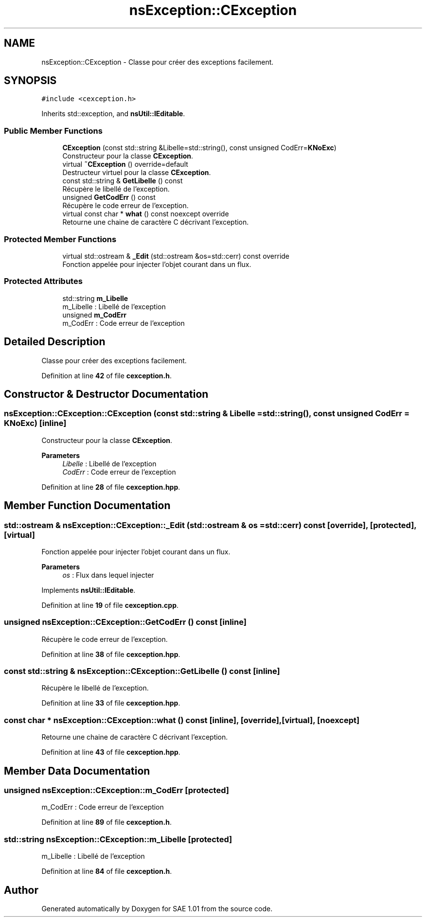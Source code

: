 .TH "nsException::CException" 3 "Fri Jan 10 2025" "SAE 1.01" \" -*- nroff -*-
.ad l
.nh
.SH NAME
nsException::CException \- Classe pour créer des exceptions facilement\&.  

.SH SYNOPSIS
.br
.PP
.PP
\fC#include <cexception\&.h>\fP
.PP
Inherits std::exception, and \fBnsUtil::IEditable\fP\&.
.SS "Public Member Functions"

.in +1c
.ti -1c
.RI "\fBCException\fP (const std::string &Libelle=std::string(), const unsigned CodErr=\fBKNoExc\fP)"
.br
.RI "Constructeur pour la classe \fBCException\fP\&. "
.ti -1c
.RI "virtual \fB~CException\fP () override=default"
.br
.RI "Destructeur virtuel pour la classe \fBCException\fP\&. "
.ti -1c
.RI "const std::string & \fBGetLibelle\fP () const"
.br
.RI "Récupère le libellé de l'exception\&. "
.ti -1c
.RI "unsigned \fBGetCodErr\fP () const"
.br
.RI "Récupère le code erreur de l'exception\&. "
.ti -1c
.RI "virtual const char * \fBwhat\fP () const noexcept override"
.br
.RI "Retourne une chaine de caractère C décrivant l'exception\&. "
.in -1c
.SS "Protected Member Functions"

.in +1c
.ti -1c
.RI "virtual std::ostream & \fB_Edit\fP (std::ostream &os=std::cerr) const override"
.br
.RI "Fonction appelée pour injecter l'objet courant dans un flux\&. "
.in -1c
.SS "Protected Attributes"

.in +1c
.ti -1c
.RI "std::string \fBm_Libelle\fP"
.br
.RI "m_Libelle : Libellé de l'exception "
.ti -1c
.RI "unsigned \fBm_CodErr\fP"
.br
.RI "m_CodErr : Code erreur de l'exception "
.in -1c
.SH "Detailed Description"
.PP 
Classe pour créer des exceptions facilement\&. 
.PP
Definition at line \fB42\fP of file \fBcexception\&.h\fP\&.
.SH "Constructor & Destructor Documentation"
.PP 
.SS "nsException::CException::CException (const std::string & Libelle = \fCstd::string()\fP, const unsigned CodErr = \fC\fBKNoExc\fP\fP)\fC [inline]\fP"

.PP
Constructeur pour la classe \fBCException\fP\&. 
.PP
\fBParameters\fP
.RS 4
\fILibelle\fP : Libellé de l'exception 
.br
\fICodErr\fP : Code erreur de l'exception 
.RE
.PP

.PP
Definition at line \fB28\fP of file \fBcexception\&.hpp\fP\&.
.SH "Member Function Documentation"
.PP 
.SS "std::ostream & nsException::CException::_Edit (std::ostream & os = \fCstd::cerr\fP) const\fC [override]\fP, \fC [protected]\fP, \fC [virtual]\fP"

.PP
Fonction appelée pour injecter l'objet courant dans un flux\&. 
.PP
\fBParameters\fP
.RS 4
\fIos\fP : Flux dans lequel injecter 
.RE
.PP

.PP
Implements \fBnsUtil::IEditable\fP\&.
.PP
Definition at line \fB19\fP of file \fBcexception\&.cpp\fP\&.
.SS "unsigned nsException::CException::GetCodErr () const\fC [inline]\fP"

.PP
Récupère le code erreur de l'exception\&. 
.PP
Definition at line \fB38\fP of file \fBcexception\&.hpp\fP\&.
.SS "const std::string & nsException::CException::GetLibelle () const\fC [inline]\fP"

.PP
Récupère le libellé de l'exception\&. 
.PP
Definition at line \fB33\fP of file \fBcexception\&.hpp\fP\&.
.SS "const char * nsException::CException::what () const\fC [inline]\fP, \fC [override]\fP, \fC [virtual]\fP, \fC [noexcept]\fP"

.PP
Retourne une chaine de caractère C décrivant l'exception\&. 
.PP
Definition at line \fB43\fP of file \fBcexception\&.hpp\fP\&.
.SH "Member Data Documentation"
.PP 
.SS "unsigned nsException::CException::m_CodErr\fC [protected]\fP"

.PP
m_CodErr : Code erreur de l'exception 
.PP
Definition at line \fB89\fP of file \fBcexception\&.h\fP\&.
.SS "std::string nsException::CException::m_Libelle\fC [protected]\fP"

.PP
m_Libelle : Libellé de l'exception 
.PP
Definition at line \fB84\fP of file \fBcexception\&.h\fP\&.

.SH "Author"
.PP 
Generated automatically by Doxygen for SAE 1\&.01 from the source code\&.
